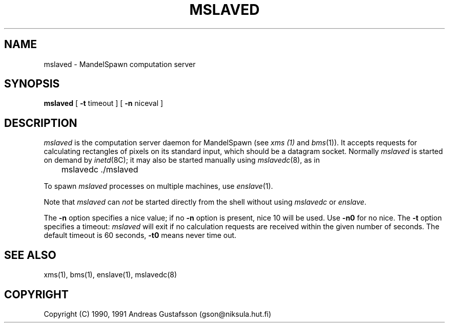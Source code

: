 .TH MSLAVED 8 "" "MandelSpawn"
.SH NAME 
mslaved \- MandelSpawn computation server
.SH SYNOPSIS  
.B mslaved 
[
.B \-t
timeout ] [
.B \-n
niceval ]
.SH DESCRIPTION  
.I mslaved
is the computation server daemon for MandelSpawn (see 
.I xms (1)
and
.IR bms (1)).
It accepts requests for calculating rectangles of pixels on its 
standard input, which should be a datagram socket.  
Normally \fImslaved\fP is started on demand
by 
.IR inetd (8C);
it may also be started manually using 
.IR mslavedc (8),
as in
.PP
	mslavedc ./mslaved
.PP
To spawn 
.I mslaved
processes on multiple machines, use
.IR enslave (1).
.PP
Note that
.I mslaved 
can \fInot\fP be started directly from the shell without using
.I mslavedc
or
.IR enslave .
.PP
The \fB\-n\fP option specifies a nice value; if no \fB\-n\fP option
is present, nice 10 will be used.  Use \fB\-n0\fP for no nice.
The \fB\-t\fP option specifies a timeout: \fImslaved\fP will exit
if no calculation requests are
received within the given number of seconds.  The default
timeout is 60 seconds, \fB\-t0\fP means never time out.
.SH "SEE ALSO"
xms(1), bms(1), enslave(1), mslavedc(8)
.PP
.SH COPYRIGHT
.if n Copyright (C) 1990, 1991 Andreas Gustafsson (gson@niksula.hut.fi)
.if t Copyright \(co 1990, 1991 Andreas Gustafsson (gson@niksula.hut.fi)
